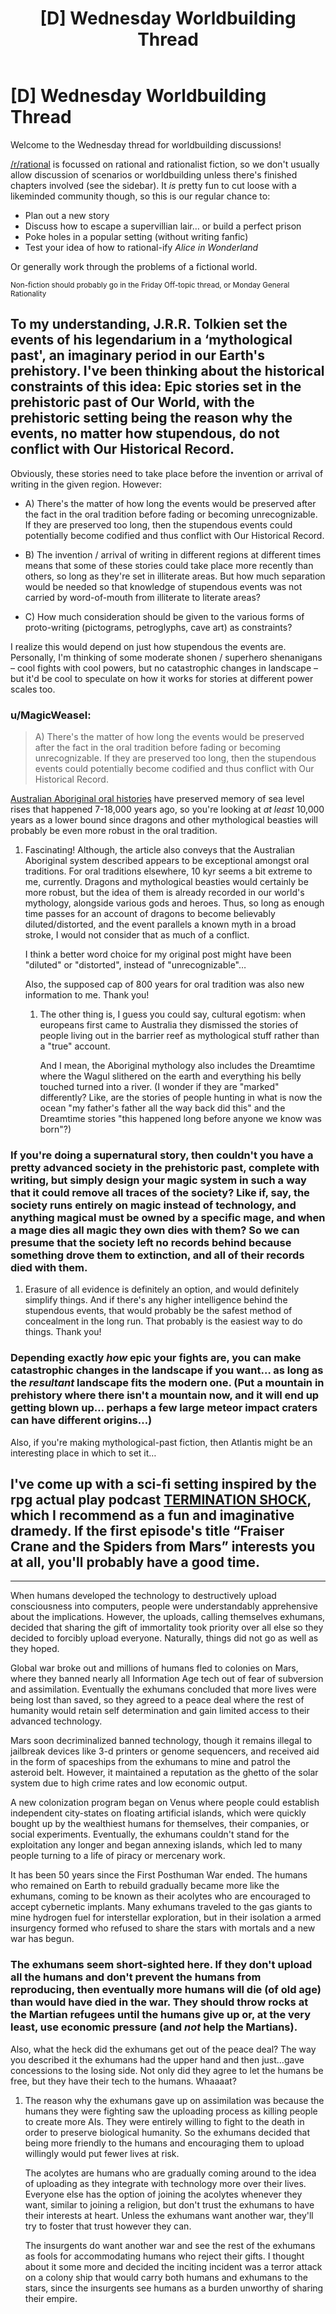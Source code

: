 #+TITLE: [D] Wednesday Worldbuilding Thread

* [D] Wednesday Worldbuilding Thread
:PROPERTIES:
:Author: AutoModerator
:Score: 9
:DateUnix: 1508339216.0
:DateShort: 2017-Oct-18
:END:
Welcome to the Wednesday thread for worldbuilding discussions!

[[/r/rational]] is focussed on rational and rationalist fiction, so we don't usually allow discussion of scenarios or worldbuilding unless there's finished chapters involved (see the sidebar). It /is/ pretty fun to cut loose with a likeminded community though, so this is our regular chance to:

- Plan out a new story
- Discuss how to escape a supervillian lair... or build a perfect prison
- Poke holes in a popular setting (without writing fanfic)
- Test your idea of how to rational-ify /Alice in Wonderland/

Or generally work through the problems of a fictional world.

^{Non-fiction should probably go in the Friday Off-topic thread, or Monday General Rationality}


** To my understanding, J.R.R. Tolkien set the events of his legendarium in a ‘mythological past', an imaginary period in our Earth's prehistory. I've been thinking about the historical constraints of this idea: Epic stories set in the prehistoric past of Our World, with the prehistoric setting being the reason why the events, no matter how stupendous, do not conflict with Our Historical Record.

Obviously, these stories need to take place before the invention or arrival of writing in the given region. However:

- A) There's the matter of how long the events would be preserved after the fact in the oral tradition before fading or becoming unrecognizable. If they are preserved too long, then the stupendous events could potentially become codified and thus conflict with Our Historical Record.

- B) The invention / arrival of writing in different regions at different times means that some of these stories could take place more recently than others, so long as they're set in illiterate areas. But how much separation would be needed so that knowledge of stupendous events was not carried by word-of-mouth from illiterate to literate areas?

- C) How much consideration should be given to the various forms of proto-writing (pictograms, petroglyphs, cave art) as constraints?

I realize this would depend on just how stupendous the events are. Personally, I'm thinking of some moderate shonen / superhero shenanigans -- cool fights with cool powers, but no catastrophic changes in landscape -- but it'd be cool to speculate on how it works for stories at different power scales too.
:PROPERTIES:
:Author: TheTrickFantasic
:Score: 3
:DateUnix: 1508346261.0
:DateShort: 2017-Oct-18
:END:

*** u/MagicWeasel:
#+begin_quote
  A) There's the matter of how long the events would be preserved after the fact in the oral tradition before fading or becoming unrecognizable. If they are preserved too long, then the stupendous events could potentially become codified and thus conflict with Our Historical Record.
#+end_quote

[[https://www.theguardian.com/australia-news/2015/sep/16/indigenous-australian-storytelling-records-sea-level-rises-over-millenia][Australian Aboriginal oral histories]] have preserved memory of sea level rises that happened 7-18,000 years ago, so you're looking at /at least/ 10,000 years as a lower bound since dragons and other mythological beasties will probably be even more robust in the oral tradition.
:PROPERTIES:
:Author: MagicWeasel
:Score: 3
:DateUnix: 1508366253.0
:DateShort: 2017-Oct-19
:END:

**** Fascinating! Although, the article also conveys that the Australian Aboriginal system described appears to be exceptional amongst oral traditions. For oral traditions elsewhere, 10 kyr seems a bit extreme to me, currently. Dragons and mythological beasties would certainly be more robust, but the idea of them is already recorded in our world's mythology, alongside various gods and heroes. Thus, so long as enough time passes for an account of dragons to become believably diluted/distorted, and the event parallels a known myth in a broad stroke, I would not consider that as much of a conflict.

I think a better word choice for my original post might have been "diluted" or "distorted", instead of "unrecognizable"...

Also, the supposed cap of 800 years for oral tradition was also new information to me. Thank you!
:PROPERTIES:
:Author: TheTrickFantasic
:Score: 2
:DateUnix: 1508382758.0
:DateShort: 2017-Oct-19
:END:

***** The other thing is, I guess you could say, cultural egotism: when europeans first came to Australia they dismissed the stories of people living out in the barrier reef as mythological stuff rather than a "true" account.

And I mean, the Aboriginal mythology also includes the Dreamtime where the Wagul slithered on the earth and everything his belly touched turned into a river. (I wonder if they are "marked" differently? Like, are the stories of people hunting in what is now the ocean "my father's father all the way back did this" and the Dreamtime stories "this happened long before anyone we know was born"?)
:PROPERTIES:
:Author: MagicWeasel
:Score: 3
:DateUnix: 1508383053.0
:DateShort: 2017-Oct-19
:END:


*** If you're doing a supernatural story, then couldn't you have a pretty advanced society in the prehistoric past, complete with writing, but simply design your magic system in such a way that it could remove all traces of the society? Like if, say, the society runs entirely on magic instead of technology, and anything magical must be owned by a specific mage, and when a mage dies all magic they own dies with them? So we can presume that the society left no records behind because something drove them to extinction, and all of their records died with them.
:PROPERTIES:
:Author: LiteralHeadCannon
:Score: 3
:DateUnix: 1508359253.0
:DateShort: 2017-Oct-19
:END:

**** Erasure of all evidence is definitely an option, and would definitely simplify things. And if there's any higher intelligence behind the stupendous events, that would probably be the safest method of concealment in the long run. That probably is the easiest way to do things. Thank you!
:PROPERTIES:
:Author: TheTrickFantasic
:Score: 3
:DateUnix: 1508380106.0
:DateShort: 2017-Oct-19
:END:


*** Depending exactly /how/ epic your fights are, you can make catastrophic changes in the landscape if you want... as long as the /resultant/ landscape fits the modern one. (Put a mountain in prehistory where there isn't a mountain now, and it will end up getting blown up... perhaps a few large meteor impact craters can have different origins...)

Also, if you're making mythological-past fiction, then Atlantis might be an interesting place in which to set it...
:PROPERTIES:
:Author: CCC_037
:Score: 2
:DateUnix: 1508401987.0
:DateShort: 2017-Oct-19
:END:


** I've come up with a sci-fi setting inspired by the rpg actual play podcast [[https://soundcloud.com/greg-stolze/termination-shock-1-frasier-crane-and-the-spiders-from-marshttps://soundcloud.com/greg-stolze/termination-shock-1-frasier-crane-and-the-spiders-from-mars][TERMINATION SHOCK]], which I recommend as a fun and imaginative dramedy. If the first episode's title “Fraiser Crane and the Spiders from Mars” interests you at all, you'll probably have a good time.

--------------

When humans developed the technology to destructively upload consciousness into computers, people were understandably apprehensive about the implications. However, the uploads, calling themselves exhumans, decided that sharing the gift of immortality took priority over all else so they decided to forcibly upload everyone. Naturally, things did not go as well as they hoped.

Global war broke out and millions of humans fled to colonies on Mars, where they banned nearly all Information Age tech out of fear of subversion and assimilation. Eventually the exhumans concluded that more lives were being lost than saved, so they agreed to a peace deal where the rest of humanity would retain self determination and gain limited access to their advanced technology.

Mars soon decriminalized banned technology, though it remains illegal to jailbreak devices like 3-d printers or genome sequencers, and received aid in the form of spaceships from the exhumans to mine and patrol the asteroid belt. However, it maintained a reputation as the ghetto of the solar system due to high crime rates and low economic output.

A new colonization program began on Venus where people could establish independent city-states on floating artificial islands, which were quickly bought up by the wealthiest humans for themselves, their companies, or social experiments. Eventually, the exhumans couldn't stand for the exploitation any longer and began annexing islands, which led to many people turning to a life of piracy or mercenary work.

It has been 50 years since the First Posthuman War ended. The humans who remained on Earth to rebuild gradually became more like the exhumans, coming to be known as their acolytes who are encouraged to accept cybernetic implants. Many exhumans traveled to the gas giants to mine hydrogen fuel for interstellar exploration, but in their isolation a armed insurgency formed who refused to share the stars with mortals and a new war has begun.
:PROPERTIES:
:Author: trekie140
:Score: 1
:DateUnix: 1508353321.0
:DateShort: 2017-Oct-18
:END:

*** The exhumans seem short-sighted here. If they don't upload all the humans and don't prevent the humans from reproducing, then eventually more humans will die (of old age) than would have died in the war. They should throw rocks at the Martian refugees until the humans give up or, at the very least, use economic pressure (and /not/ help the Martians).

Also, what the heck did the exhumans get out of the peace deal? The way you described it the exhumans had the upper hand and then just...gave concessions to the losing side. Not only did they agree to let the humans be free, but they have their tech to the humans. Whaaaat?
:PROPERTIES:
:Author: callmesalticidae
:Score: 1
:DateUnix: 1508442598.0
:DateShort: 2017-Oct-19
:END:

**** The reason why the exhumans gave up on assimilation was because the humans they were fighting saw the uploading process as killing people to create more AIs. They were entirely willing to fight to the death in order to preserve biological humanity. So the exhumans decided that being more friendly to the humans and encouraging them to upload willingly would put fewer lives at risk.

The acolytes are humans who are gradually coming around to the idea of uploading as they integrate with technology more over their lives. Everyone else has the option of joining the acolytes whenever they want, similar to joining a religion, but don't trust the exhumans to have their interests at heart. Unless the exhumans want another war, they'll try to foster that trust however they can.

The insurgents do want another war and see the rest of the exhumans as fools for accommodating humans who reject their gifts. I thought about it some more and decided the inciting incident was a terror attack on a colony ship that would carry both humans and exhumans to the stars, since the insurgents see humans as a burden unworthy of sharing their empire.
:PROPERTIES:
:Author: trekie140
:Score: 2
:DateUnix: 1508445566.0
:DateShort: 2017-Oct-20
:END:
